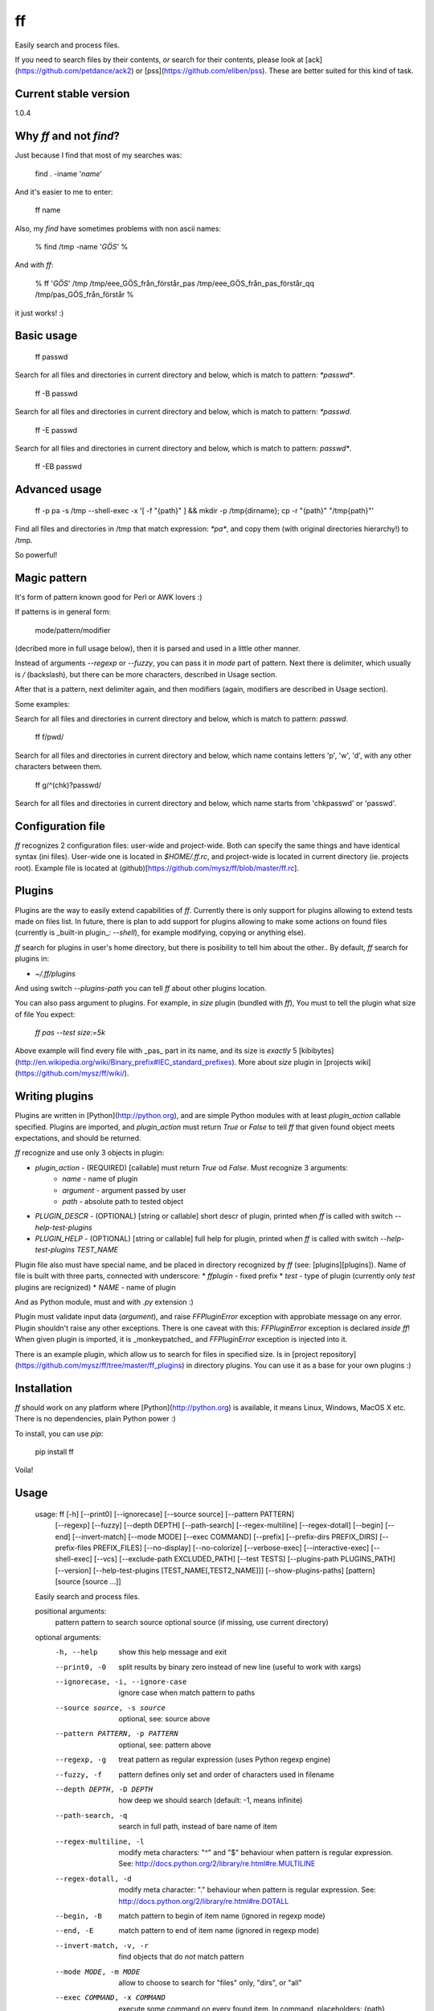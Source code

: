 ff
==

Easily search and process files.

If you need to search files by their contents, *or* search for their contents, please look at [ack](https://github.com/petdance/ack2) or [pss](https://github.com/eliben/pss). These are better suited for this kind of task.

Current stable version
----------------------

1.0.4

Why `ff` and not `find`?
------------------------

Just because I find that most of my searches was:

    find . -iname '*name*'

And it's easier to me to enter:

    ff name

Also, my `find` have sometimes problems with non ascii names:

    % find /tmp -name '*GÖS*'
    % 

And with `ff`:

    % ff '*GÖS*' /tmp
    /tmp/eee_GÖS_från_förstår_pas
    /tmp/eee_GÖS_från_pas_förstår_qq
    /tmp/pas_GÖS_från_förstår
    %

it just works! :)

Basic usage
-----------

    ff passwd

Search for all files and directories in current directory and below, which is match to pattern: `*passwd*`.

    ff -B passwd

Search for all files and directories in current directory and below, which is match to pattern: `*passwd`.

    ff -E passwd

Search for all files and directories in current directory and below, which is match to pattern: `passwd*`.

    ff -EB passwd

Advanced usage
--------------

    ff -p pa -s /tmp --shell-exec -x '[ -f "{path}" ] && mkdir -p /tmp{dirname}; cp -r "{path}" "/tmp{path}"'

Find all files and directories in /tmp that match expression: `*pa*`, and copy them (with original directories hierarchy!) to /tmp.

So powerful!

Magic pattern
-------------

It's form of pattern known good for Perl or AWK lovers :)

If patterns is in general form:

    mode/pattern/modifier

(decribed more in full usage below), then it is parsed and used in a little other manner.

Instead of arguments `--regexp` or `--fuzzy`, you can pass it in `mode` part of pattern.
Next there is delimiter, which usually is `/` (backslash), but there can be more characters,
described in Usage section.

After that is a pattern, next delimiter again, and then modifiers (again, modifiers are described in Usage section).

Some examples:

Search for all files and directories in current directory and below, which is match to pattern: `passwd`.

    ff f/pwd/

Search for all files and directories in current directory and below, which name contains letters 'p', 'w', 'd', with any other characters between them.

    ff g/^(chk)?passwd/

Search for all files and directories in current directory and below, which name starts from 'chkpasswd' or 'passwd'.

Configuration file
------------------

`ff` recognizes 2 configuration files: user-wide and project-wide. Both can specify the same things and have identical syntax (ini files). User-wide one is located in `$HOME/.ff.rc`, and project-wide is located in current directory (ie. projects root).
Example file is located at (github)[https://github.com/mysz/ff/blob/master/ff.rc]. 

Plugins
-------

Plugins are the way to easily extend capabilities of `ff`. Currently there is only support for plugins allowing to extend tests made on files list. In future, there is plan to add support for plugins allowing to make some actions on found files (currently is _built-in plugin_: `--shell`), for example modifying, copying or anything else).

`ff` search for plugins in user's home directory, but there is posibility to tell him about the other..
By default, `ff` search for plugins in:

* `~/.ff/plugins`

And using switch `--plugins-path` you can tell `ff` about other plugins location.

You can also pass argument to plugins. For example, in `size` plugin (bundled with `ff`), You must to tell the plugin what size of file You expect:

    `ff pas --test size:=5k`

Above example will find every file with _pas_ part in its name, and its size is *exactly* 5 [kibibytes](http://en.wikipedia.org/wiki/Binary_prefix#IEC_standard_prefixes). More about `size` plugin in [projects wiki](https://github.com/mysz/ff/wiki/).

Writing plugins
---------------

Plugins are written in [Python](http://python.org), and are simple Python modules with at least `plugin_action` callable specified. Plugins are imported, and `plugin_action` must return `True` or `False` to tell `ff` that given found object meets expectations, and should be returned.

`ff` recognize and use only 3 objects in plugin:

* `plugin_action` - (REQUIRED) [callable] must return `True` od `False`. Must recognize 3 arguments:
    * `name` - name of plugin
    * `argument` - argument passed by user
    * `path` - absolute path to tested object
* `PLUGIN_DESCR` - (OPTIONAL) [string or callable] short descr of plugin, printed when `ff` is called with switch `--help-test-plugins`
* `PLUGIN_HELP` - (OPTIONAL) [string or callable] full help for plugin, printed when `ff` is called with switch `--help-test-plugins TEST_NAME`

Plugin file also must have special name, and be placed in directory recognized by `ff` (see: [plugins][plugins]).
Name of file is built with three parts, connected with underscore:
* `ffplugin` - fixed prefix
* `test` - type of plugin (currently only `test` plugins are recignized)
* `NAME` - name of plugin

And as Python module, must and with `.py` extension :)

Plugin must validate input data (`argument`), and raise `FFPluginError` exception with approbiate message on any error. Plugin shouldn't raise any other exceptions.
There is one caveat with this: `FFPluginError` exception is declared *inside* `ff`! When given plugin is imported, it is _monkeypatched_ and `FFPluginError` exception is injected into it.

There is an example plugin, which allow us to search for files in specified size. Is in [project repository](https://github.com/mysz/ff/tree/master/ff_plugins) in directory plugins. You can use it as a base for your own plugins :)

Installation
------------

`ff` should work on any platform where [Python](http://python.org) is available, it means Linux, Windows, MacOS X etc. There is no dependencies, plain Python power :) 

To install, you can use `pip`:

    pip install ff

Voila!

Usage
-----

    usage: ff [-h] [--print0] [--ignorecase] [--source source] [--pattern PATTERN]
              [--regexp] [--fuzzy] [--depth DEPTH] [--path-search]
              [--regex-multiline] [--regex-dotall] [--begin] [--end]
              [--invert-match] [--mode MODE] [--exec COMMAND] [--prefix]
              [--prefix-dirs PREFIX_DIRS] [--prefix-files PREFIX_FILES]
              [--no-display] [--no-colorize] [--verbose-exec] [--interactive-exec]
              [--shell-exec] [--vcs] [--exclude-path EXCLUDED_PATH] [--test TESTS]
              [--plugins-path PLUGINS_PATH] [--version]
              [--help-test-plugins [TEST_NAME[,TEST2_NAME]]]
              [--show-plugins-paths]
              [pattern] [source [source ...]]

    Easily search and process files.

    positional arguments:
      pattern               pattern to search
      source                optional source (if missing, use current directory)

    optional arguments:
      -h, --help            show this help message and exit
      --print0, -0          split results by binary zero instead of new line
                            (useful to work with xargs)
      --ignorecase, -i, --ignore-case
                            ignore case when match pattern to paths
      --source source, -s source
                            optional, see: source above
      --pattern PATTERN, -p PATTERN
                            optional, see: pattern above
      --regexp, -g          treat pattern as regular expression (uses Python
                            regexp engine)
      --fuzzy, -f           pattern defines only set and order of characters used
                            in filename
      --depth DEPTH, -D DEPTH
                            how deep we should search (default: -1, means
                            infinite)
      --path-search, -q     search in full path, instead of bare name of item
      --regex-multiline, -l
                            modify meta characters: "^" and "$" behaviour when
                            pattern is regular expression. See:
                            http://docs.python.org/2/library/re.html#re.MULTILINE
      --regex-dotall, -d    modify meta character: "." behaviour when pattern is
                            regular expression. See:
                            http://docs.python.org/2/library/re.html#re.DOTALL
      --begin, -B           match pattern to begin of item name (ignored in regexp
                            mode)
      --end, -E             match pattern to end of item name (ignored in regexp
                            mode)
      --invert-match, -v, -r
                            find objects that do *not* match pattern
      --mode MODE, -m MODE  allow to choose to search for "files" only, "dirs", or
                            "all"
      --exec COMMAND, -x COMMAND
                            execute some command on every found item. In command,
                            placeholders: {path}, {dirname}, {basename} are
                            replaced with correct value
      --prefix              add prefix "dr: " (directory) or "fl: " (file) to
                            every found item
      --prefix-dirs PREFIX_DIRS
                            prefix for matched directories
      --prefix-files PREFIX_FILES
                            prefix for matched files
      --no-display          don't display element (useful with --exec argument)
      --no-colorize         Colorize output
      --verbose-exec        show command before execute it
      --interactive-exec    ask before execute command on every item
      --shell-exec          execute command from --exec argument in shell (with
                            shell expansion etc)
      --vcs                 do not skip VCS directories (.git, .svn etc)
      --exclude-path EXCLUDED_PATH, -c EXCLUDED_PATH
                            skip given paths from scanning
      --test TESTS, -t TESTS
                            additional tests, available by plugins (see
                            annotations below or --help-test-plugins)
      --plugins-path PLUGINS_PATH
                            additional path where to search plugins (see
                            annotations below)
      --version             show program's version number and exit
      --help-test-plugins [TEST_NAME[,TEST2_NAME]]
                            display help for installed test plugins
      --show-plugins-paths  Show recognized plugins paths and exit

    Pattern, provided as positional argument (not with --pattern) can be provided
    in special form (called: magic pattern). It allows to more "nerdish"
    (or "perlish" :) ) way to control `ff` behavior.

    The general pattern for magic pattern is:

        mode/pattern/modifier

    where:
        mode - is one of 'p' (--pattern), 'g' - (--regexp) or 'f' (--fuzzy)
        / - is delimiter:
            * one of: '/', '!', '@', '#', '%', '|', and then start and end
                delimiter must be the same
            * one of: '{', '[', '(', '<', and the end delimiter must be the
                closing one (ex. '}' if start is '{')
        pattern - any pattern, processed in a way specified with 'mode'
        modifier - one of: 'i' (--ignore-case), 'm' (--regex-multiline),
            's' (--regex-dotall), 'v' (not used currently), 'r' (--invert-match)

    There is also ability to extend capabilities of `ff` by plugins. Plugins are
    run with switch --test and then plugin name with optional plugin argument:

        --test plugin_name:plugin_arg

    There can be used more then one plugin at once.

    Authors:
        Marcin Sztolcman <marcin@urzenia.net> // http://urzenia.net

    HomePage:
        http://mysz.github.io/ff/

Authors
-------

Marcin Sztolcman <marcin@urzenia.net>

Contact
-------

If you like or dislike this software, please do not hesitate to tell me about this me via email (marcin@urzenia.net).

If you find bug or have an idea to enhance this tool, please use GitHub's [issues](https://github.com/mysz/ff/issues).

License
-------

The MIT License (MIT)

Copyright (c) 2013 Marcin Sztolcman

Permission is hereby granted, free of charge, to any person obtaining a copy of
this software and associated documentation files (the "Software"), to deal in
the Software without restriction, including without limitation the rights to
use, copy, modify, merge, publish, distribute, sublicense, and/or sell copies of
the Software, and to permit persons to whom the Software is furnished to do so,
subject to the following conditions:

The above copyright notice and this permission notice shall be included in all
copies or substantial portions of the Software.

THE SOFTWARE IS PROVIDED "AS IS", WITHOUT WARRANTY OF ANY KIND, EXPRESS OR
IMPLIED, INCLUDING BUT NOT LIMITED TO THE WARRANTIES OF MERCHANTABILITY, FITNESS
FOR A PARTICULAR PURPOSE AND NONINFRINGEMENT. IN NO EVENT SHALL THE AUTHORS OR
COPYRIGHT HOLDERS BE LIABLE FOR ANY CLAIM, DAMAGES OR OTHER LIABILITY, WHETHER
IN AN ACTION OF CONTRACT, TORT OR OTHERWISE, ARISING FROM, OUT OF OR IN
CONNECTION WITH THE SOFTWARE OR THE USE OR OTHER DEALINGS IN THE SOFTWARE.

ChangeLog
---------

### v1.0.4

* fixes for Pypi

### v1.0.3

* fixes for Pypi

### v1.0.2

* fixes for Pypi

### v1.0.1

* fixes for Pypi

### v1.0.0

* backward incompatible: magic pattern doesn't recognize 'q' flag for 'path-search' mode, flag --path-search must be passed explicitly
* new option: --depth - limit searching to this depth
* new option: --colorize
* new: parse and recognize configuration files
* new: added ability to install via pip
* changed versioning format: use [SemVer](http://semver.org/)
* code cleanups and many refactorizations/rewrites
* paths are now normalized before comparisons of excluded paths
* parse regexps with UNICODE flag
* '?' and '+' are now valid delimiters in magic pattern
* ignore case of --mode option
* documentation improvements
* more tests
* improved fuzzy search
* better validation of arguments
* improved error messages
* improved help
* better interoperability: do not hardcode new line characters or path delimiters
* do not allow for duplicating modifiers
* FIX: do not crash on unknown characters, just replace them
* FIX: do not crash on printing unknown characters
* added simple Makefile
* improved config for pylint
* added config for [versionner](http://mysz.github.io/versionner)

### v0.5

* ability to run plugins for tests (with first plugin: size)
* many improvements to proper handling UTF-8
* many improvements for work in Python3
* improved PEP8 compatibility
* refactored code
* added --version switch
* removed expanding shell variables when execute external command if no --shell-exec is given

### v.0.4

* added changelog
* added fuzzy-search mode
* added 'magic pattern' mode
* -r argument is now an alias to -v
* better handling unicode characters in paths
* handling CTRL-C
* added modifier: --path-search

### v0.3

* use argparse instead of getopt to parse options
* allow to exclude path from search
* improved help and documentation

### v0.2

* added option 'shell-exec' - allow to exec programs with shell expansion
* exec: add shell variables expansion
* by default, skip VCS directories
* added option 'print0' - delimit entries with binary 0, as for xargs
* added options 'interactive-exec' - ask before every exec
* much more powerfull exec engine
* added option 'no-display' - do not display results (useful with --exec)
* added option 'verbose-exec' - show executed command
* added option 'invert-match' - like in grep
* improved help and documentation
* cleanups in code

### v0.1

* initial version


